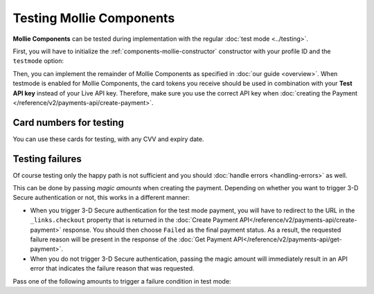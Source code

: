 Testing Mollie Components
=========================

**Mollie Components** can be tested during implementation with the regular :doc:`test mode <../testing>`.

First, you will have to initialize the :ref:`components-mollie-constructor` constructor with your profile ID and
the ``testmode`` option:

.. code-block:: js
   :linenos:

   var mollie = Mollie('pfl_3RkSN1zuPE', { locale: 'nl_NL', testmode: true });

Then, you can implement the remainder of Mollie Components as specified in :doc:`our guide <overview>`. When testmode is enabled for Mollie Components, the card tokens you receive should be used in combination with your **Test API key** instead of your Live API key. Therefore, make sure you use the correct API key when :doc:`creating the Payment </reference/v2/payments-api/create-payment>`.

Card numbers for testing
------------------------

You can use these cards for testing, with any CVV and expiry date.

.. table::
   :header-alignment: left right right
   :column-alignment: left right right

   +------------------+------------------------------------+--------------------------------------------+
   | Brand            | Triggers 3-D Secure authentication | Does not trigger 3-D Secure authentication |
   +==================+====================================+============================================+
   | American Express | 3782 822463 10005                  | 3456 789012 34564                          |
   +------------------+------------------------------------+--------------------------------------------+
   | Mastercard       | 2223 0000 1047 9399                | 5436 0310 3060 6378                        |
   +------------------+------------------------------------+--------------------------------------------+
   | VISA             | 4543 4740 0224 9996                | 4242 4242 4242 4242                        |
   +------------------+------------------------------------+--------------------------------------------+

Testing failures
----------------

Of course testing only the happy path is not sufficient and you should :doc:`handle errors <handling-errors>` as well.

This can be done by passing `magic amounts` when creating the payment. Depending on whether you want to trigger 3-D Secure authentication or not, this works in a different manner:

- When you trigger 3-D Secure authentication for the test mode payment, you will have to redirect to the URL in the ``_links.checkout`` property that is returned in the :doc:`Create Payment API</reference/v2/payments-api/create-payment>` response. You should then choose ``Failed`` as the final payment status. As a result, the requested failure reason will be present in the response of the :doc:`Get Payment API</reference/v2/payments-api/get-payment>`.
- When you do not trigger 3-D Secure authentication, passing the magic amount will immediately result in an API error that indicates the failure reason that was requested.

Pass one of the following amounts to trigger a failure condition in test mode:

.. table::
   :header-alignment: left right
   :column-alignment: left right

   +------------------------------+--------------+
   | Failure reason to trigger    | Magic amount |
   +==============================+==============+
   | ``invalid_card_number``      |   € 1,001.00 |
   +------------------------------+--------------+
   | ``invalid_cvv``              |   € 1,002.00 |
   +------------------------------+--------------+
   | ``invalid_card_holder_name`` |   € 1,003.00 |
   +------------------------------+--------------+
   | ``card_expired``             |   € 1,004.00 |
   +------------------------------+--------------+
   | ``invalid_card_type``        |   € 1,005.00 |
   +------------------------------+--------------+
   | ``refused_by_issuer``        |   € 1,006.00 |
   +------------------------------+--------------+
   | ``insufficient_funds``       |   € 1,007.00 |
   +------------------------------+--------------+
   | ``inactive_card``            |   € 1,008.00 |
   +------------------------------+--------------+
   | ``possible_fraud``           |   € 1,009.00 |
   +------------------------------+--------------+
   | ``authentication_failed``    |   € 1,010.00 |
   +------------------------------+--------------+
   | ``card_declined``            |   € 1,011.00 |
   +------------------------------+--------------+
